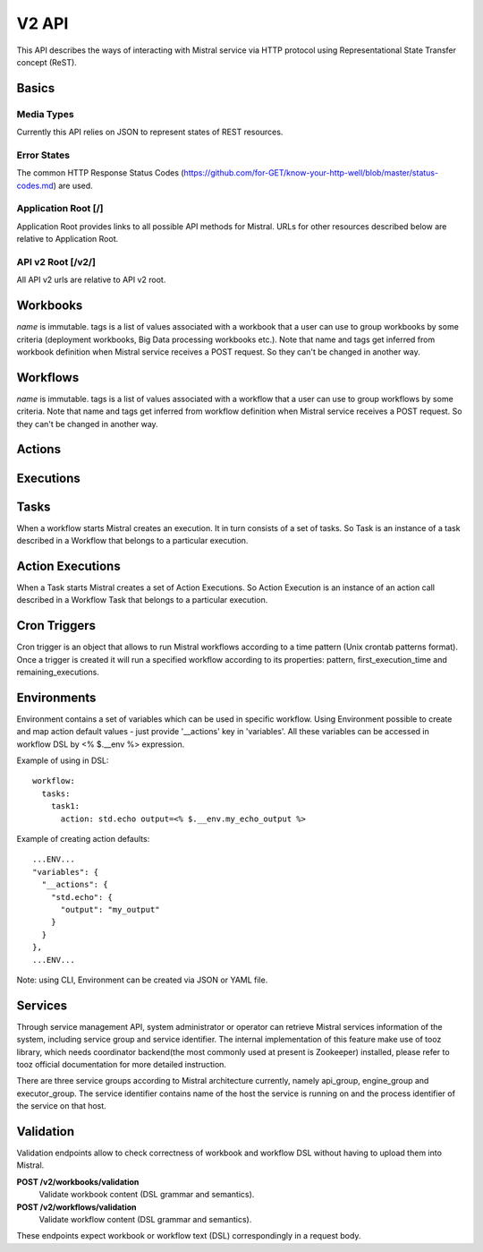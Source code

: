 V2 API
======

This API describes the ways of interacting with Mistral service via HTTP protocol using Representational State Transfer concept (ReST).


Basics
-------


Media Types
^^^^^^^^^^^

Currently this API relies on JSON to represent states of REST resources.

Error States
^^^^^^^^^^^^

The common HTTP Response Status Codes (https://github.com/for-GET/know-your-http-well/blob/master/status-codes.md) are used.

Application Root [/]
^^^^^^^^^^^^^^^^^^^^
Application Root provides links to all possible API methods for Mistral. URLs for other resources described below are relative to Application Root.

API v2 Root [/v2/]
^^^^^^^^^^^^^^^^^^
All API v2 urls are relative to API v2 root.

Workbooks
---------

.. autotype:: mistral.api.controllers.v2.workbook.Workbook
   :members:

`name` is immutable. tags is a list of values associated with a workbook that a user can use to group workbooks by some criteria (deployment workbooks, Big Data processing workbooks etc.). Note that name and tags get inferred from workbook definition when Mistral service receives a POST request. So they can't be changed in another way.

.. autotype:: mistral.api.controllers.v2.workbook.Workbooks
   :members:

.. rest-controller:: mistral.api.controllers.v2.workbook:WorkbooksController
   :webprefix: /v2/workbooks


Workflows
---------

.. autotype:: mistral.api.controllers.v2.workflow.Workflow
   :members:

`name` is immutable. tags is a list of values associated with a workflow that a user can use to group workflows by some criteria. Note that name and tags get inferred from workflow definition when Mistral service receives a POST request. So they can't be changed in another way.

.. autotype:: mistral.api.controllers.v2.workflow.Workflows
   :members:

.. rest-controller:: mistral.api.controllers.v2.workflow:WorkflowsController
   :webprefix: /v2/workflows

Actions
-------

.. autotype:: mistral.api.controllers.v2.action.Action
   :members:

.. autotype:: mistral.api.controllers.v2.action.Actions
   :members:

.. rest-controller:: mistral.api.controllers.v2.action:ActionsController
   :webprefix: /v2/actions


Executions
----------

.. autotype:: mistral.api.controllers.v2.execution.Execution
   :members:

.. autotype:: mistral.api.controllers.v2.execution.Executions
   :members:

.. rest-controller:: mistral.api.controllers.v2.execution:ExecutionsController
    :webprefix: /v2/executions


Tasks
-----

When a workflow starts Mistral creates an execution. It in turn consists of a set of tasks. So Task is an instance of a task described in a Workflow that belongs to a particular execution.


.. autotype:: mistral.api.controllers.v2.task.Task
   :members:

.. autotype:: mistral.api.controllers.v2.task.Tasks
   :members:

.. rest-controller:: mistral.api.controllers.v2.task:TasksController
    :webprefix: /v2/tasks

.. rest-controller:: mistral.api.controllers.v2.task:ExecutionTasksController
    :webprefix: /v2/executions


Action Executions
-----------------

When a Task starts Mistral creates a set of Action Executions. So Action Execution is an instance of an action call described in a Workflow Task that belongs to a particular execution.


.. autotype:: mistral.api.controllers.v2.action_execution.ActionExecution
   :members:

.. autotype:: mistral.api.controllers.v2.action_execution.ActionExecutions
   :members:

.. rest-controller:: mistral.api.controllers.v2.action_execution:ActionExecutionsController
    :webprefix: /v2/action_executions

.. rest-controller:: mistral.api.controllers.v2.action_execution:TasksActionExecutionController
    :webprefix: /v2/tasks

Cron Triggers
-------------

Cron trigger is an object that allows to run Mistral workflows according to a time pattern (Unix crontab patterns format). Once a trigger is created it will run a specified workflow according to its properties: pattern, first_execution_time and remaining_executions.


.. autotype:: mistral.api.controllers.v2.cron_trigger.CronTrigger
   :members:

.. autotype:: mistral.api.controllers.v2.cron_trigger.CronTriggers
   :members:

.. rest-controller:: mistral.api.controllers.v2.cron_trigger:CronTriggersController
    :webprefix: /v2/cron_triggers


Environments
------------

Environment contains a set of variables which can be used in specific workflow. Using Environment possible to create and map action default values - just provide '__actions' key in 'variables'. All these variables can be accessed in workflow DSL by <% $.__env %> expression.

Example of using in DSL::

  workflow:
    tasks:
      task1:
        action: std.echo output=<% $.__env.my_echo_output %>

Example of creating action defaults::


  ...ENV...
  "variables": {
    "__actions": {
      "std.echo": {
        "output": "my_output"
      }
    }
  },
  ...ENV...

Note: using CLI, Environment can be created via JSON or YAML file.

.. autotype:: mistral.api.controllers.v2.environment.Environment
   :members:

.. autotype:: mistral.api.controllers.v2.environment.Environments
   :members:

.. rest-controller:: mistral.api.controllers.v2.environment:EnvironmentController
   :webprefix: /v2/environments


Services
--------

Through service management API, system administrator or operator can retrieve Mistral services information of the system, including service group and service identifier. The internal implementation of this feature make use of tooz library, which needs coordinator backend(the most commonly used at present is Zookeeper) installed, please refer to tooz official documentation for more detailed instruction.

There are three service groups according to Mistral architecture currently, namely api_group, engine_group and executor_group. The service identifier contains name of the host the service is running on and the process identifier of the service on that host.

.. autotype:: mistral.api.controllers.v2.service.Service
   :members:

.. autotype:: mistral.api.controllers.v2.service.Services
   :members:

.. rest-controller:: mistral.api.controllers.v2.service:ServicesController
   :webprefix: /v2/services

Validation
----------

Validation endpoints allow to check correctness of workbook and workflow DSL without having to upload them into Mistral.

**POST /v2/workbooks/validation**
  Validate workbook content (DSL grammar and semantics).

**POST /v2/workflows/validation**
  Validate workflow content (DSL grammar and semantics).

These endpoints expect workbook or workflow text (DSL) correspondingly in a request body.

